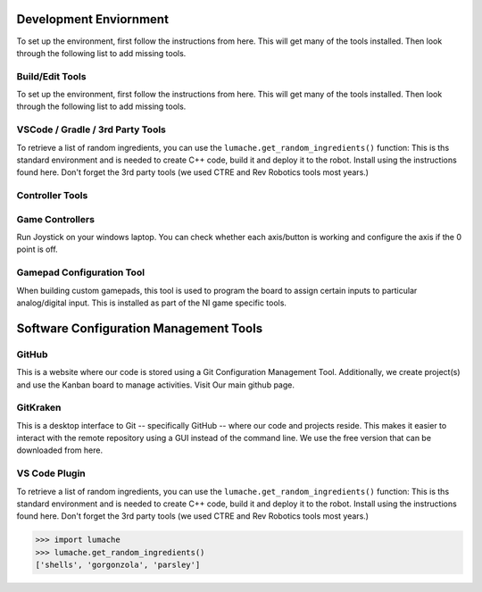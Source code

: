 Development Enviornment
=========================

.. _installation:

To set up the environment, first follow the instructions from here. This will get many of the tools installed. Then look through the following list to add missing tools.


Build/Edit Tools
------------------------

To set up the environment, first follow the instructions from here. This will get many of the tools installed. Then look through the following list to add missing tools.

VSCode / Gradle / 3rd Party Tools
----------------------------------

To retrieve a list of random ingredients,
you can use the ``lumache.get_random_ingredients()`` function:
This is ths standard environment and is needed to create C++ code, build it and deploy it to the robot. Install using the instructions found here. Don't forget the 3rd party tools (we used CTRE and Rev Robotics tools most years.)

Controller Tools
------------------------

Game Controllers
-----------------
Run Joystick on your windows laptop.   You can check whether each axis/button is working and configure the axis if the 0 point is off.

Gamepad Configuration Tool
----------------------------------

When building custom gamepads, this tool is used to program the board to assign certain inputs to particular analog/digital input. This is installed as part of the NI game specific tools.


Software Configuration Management Tools
==========================================

GitHub
-------

This is a website where our code is stored using a Git Configuration Management Tool. Additionally, we create project(s) and use the Kanban board to manage activities. Visit Our main github page.

GitKraken
----------

This is a desktop interface to Git -- specifically GitHub -- where our code and projects reside. This makes it easier to interact with the remote repository using a GUI instead of the command line. We use the free version that can be downloaded from here.



VS Code Plugin
------------------










To retrieve a list of random ingredients,
you can use the ``lumache.get_random_ingredients()`` function:
This is ths standard environment and is needed to create C++ code, build it and deploy it to the robot. Install using the instructions found here. Don't forget the 3rd party tools (we used CTRE and Rev Robotics tools most years.)



>>> import lumache
>>> lumache.get_random_ingredients()
['shells', 'gorgonzola', 'parsley']
